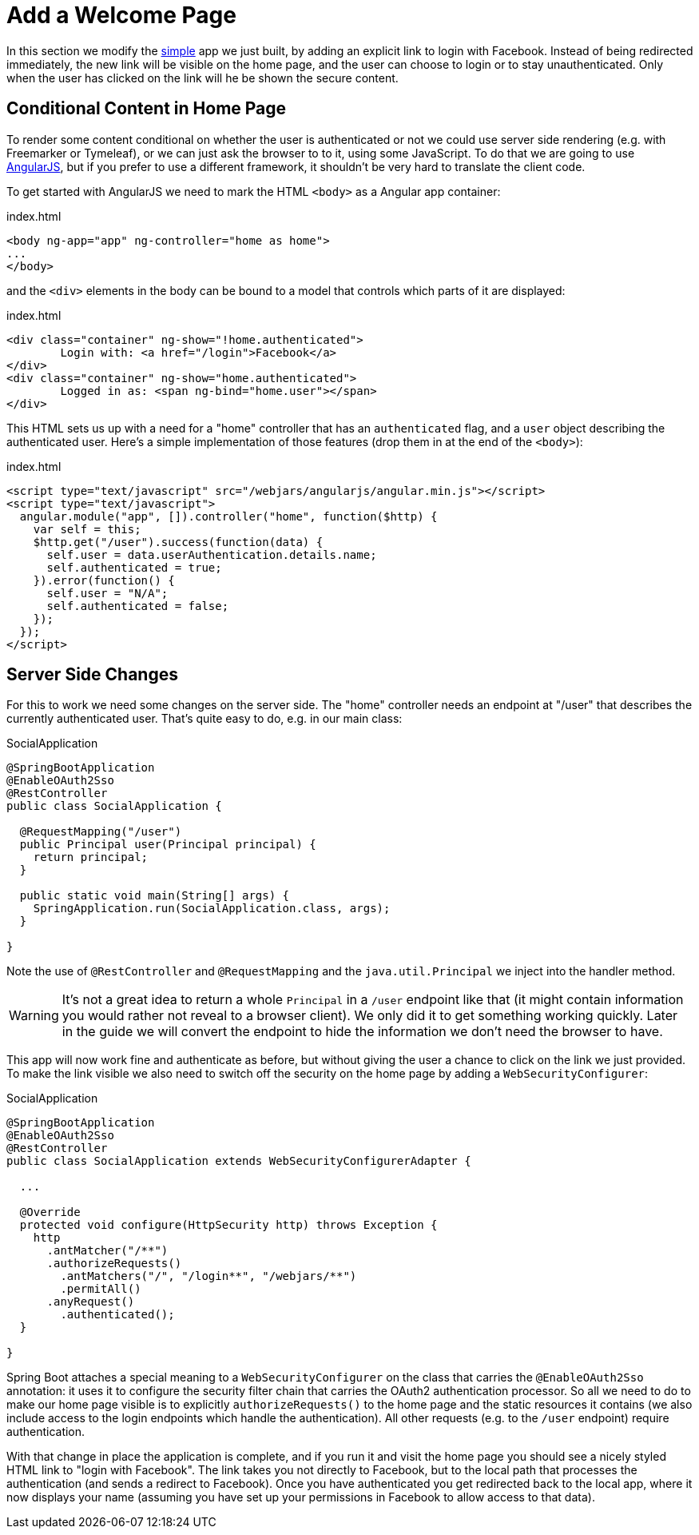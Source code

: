 [[_social_login_click]]
= Add a Welcome Page

In this section we modify the <<_social_login_simple,simple>> app we
just built, by adding an explicit link to login with Facebook. Instead
of being redirected immediately, the new link will be visible on the
home page, and the user can choose to login or to stay
unauthenticated. Only when the user has clicked on the link will he be
shown the secure content.

== Conditional Content in Home Page

To render some content conditional on whether the user is
authenticated or not we could use server side rendering (e.g. with
Freemarker or Tymeleaf), or we can just ask the browser to to it,
using some JavaScript. To do that we are going to use
https://angularjs.org/[AngularJS], but if you prefer to use a
different framework, it shouldn't be very hard to translate the client
code.

To get started with AngularJS we need to mark the HTML `<body>` as a
Angular app container:

.index.html
[source,html]
----
<body ng-app="app" ng-controller="home as home">
...
</body>
----

and the `<div>` elements in the body can be bound to a model that
controls which parts of it are displayed:

.index.html
[source,html]
----
<div class="container" ng-show="!home.authenticated">
	Login with: <a href="/login">Facebook</a>
</div>
<div class="container" ng-show="home.authenticated">
	Logged in as: <span ng-bind="home.user"></span>
</div>
----

This HTML sets us up with a need for a "home" controller that has an
`authenticated` flag, and a `user` object describing the authenticated
user. Here's a simple implementation of those features (drop them in
at the end of the `<body>`):

.index.html
[source,html]
----
<script type="text/javascript" src="/webjars/angularjs/angular.min.js"></script>
<script type="text/javascript">
  angular.module("app", []).controller("home", function($http) {
    var self = this;
    $http.get("/user").success(function(data) {
      self.user = data.userAuthentication.details.name;
      self.authenticated = true;
    }).error(function() {
      self.user = "N/A";
      self.authenticated = false;
    });
  });
</script>
----

== Server Side Changes

For this to work we need some changes on the server side. The "home"
controller needs an endpoint at "/user" that describes the currently
authenticated user. That's quite easy to do, e.g. in our main class:

.SocialApplication
[source,java]
----
@SpringBootApplication
@EnableOAuth2Sso
@RestController
public class SocialApplication {
  
  @RequestMapping("/user")
  public Principal user(Principal principal) {
    return principal;
  }

  public static void main(String[] args) {
    SpringApplication.run(SocialApplication.class, args);
  }

}
----

Note the use of `@RestController` and `@RequestMapping` and the
`java.util.Principal` we inject into the handler method.

WARNING: It's not a great idea to return a whole `Principal` in a
`/user` endpoint like that (it might contain information you would
rather not reveal to a browser client). We only did it to get
something working quickly. Later in the guide we will convert the
endpoint to hide the information we don't need the browser to have.

This app will now work fine and authenticate as before, but without
giving the user a chance to click on the link we just provided. To
make the link visible we also need to switch off the security on the
home page by adding a `WebSecurityConfigurer`:

.SocialApplication
[source,java]
----
@SpringBootApplication
@EnableOAuth2Sso
@RestController
public class SocialApplication extends WebSecurityConfigurerAdapter {
  
  ...

  @Override
  protected void configure(HttpSecurity http) throws Exception {
    http
      .antMatcher("/**")
      .authorizeRequests()
        .antMatchers("/", "/login**", "/webjars/**")
        .permitAll()
      .anyRequest()
        .authenticated();
  }

}
----

Spring Boot attaches a special meaning to a `WebSecurityConfigurer` on
the class that carries the `@EnableOAuth2Sso` annotation: it uses it
to configure the security filter chain that carries the OAuth2
authentication processor. So all we need to do to make our home page
visible is to explicitly `authorizeRequests()` to the home page and
the static resources it contains (we also include access to the login
endpoints which handle the authentication). All other requests
(e.g. to the `/user` endpoint) require authentication.

With that change in place the application is complete, and if you run
it and visit the home page you should see a nicely styled HTML link to
"login with Facebook". The link takes you not directly to Facebook,
but to the local path that processes the authentication (and sends a
redirect to Facebook). Once you have authenticated you get redirected
back to the local app, where it now displays your name (assuming you
have set up your permissions in Facebook to allow access to that
data).

